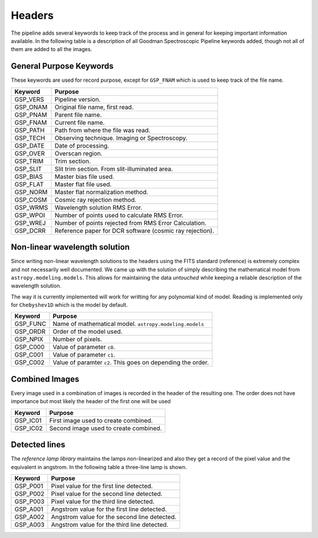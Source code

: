 .. _Headers:

Headers
*******

The pipeline adds several keywords to keep track of the process and in general
for keeping important information available. In the following table is a description
of all Goodman Spectroscopic Pipeline keywords added, though not all of them are
added to all the images.


General Purpose Keywords
^^^^^^^^^^^^^^^^^^^^^^^^

These keywords are used for record purpose, except for ``GSP_FNAM`` which is
used to keep track of the file name.

+----------+-------------------------------------------------------------+
| Keyword  | Purpose                                                     |
+==========+=============================================================+
| GSP_VERS | Pipeline version.                                           |
+----------+-------------------------------------------------------------+
| GSP_ONAM | Original file name, first read.                             |
+----------+-------------------------------------------------------------+
| GSP_PNAM | Parent file name.                                           |
+----------+-------------------------------------------------------------+
| GSP_FNAM | Current file name.                                          |
+----------+-------------------------------------------------------------+
| GSP_PATH | Path from where the file was read.                          |
+----------+-------------------------------------------------------------+
| GSP_TECH | Observing technique. Imaging or Spectroscopy.               |
+----------+-------------------------------------------------------------+
| GSP_DATE | Date of processing.                                         |
+----------+-------------------------------------------------------------+
| GSP_OVER | Overscan region.                                            |
+----------+-------------------------------------------------------------+
| GSP_TRIM | Trim section.                                               |
+----------+-------------------------------------------------------------+
| GSP_SLIT | Slit trim section. From slit-illuminated area.              |
+----------+-------------------------------------------------------------+
| GSP_BIAS | Master bias file used.                                      |
+----------+-------------------------------------------------------------+
| GSP_FLAT | Master flat file used.                                      |
+----------+-------------------------------------------------------------+
| GSP_NORM | Master flat normalization method.                           |
+----------+-------------------------------------------------------------+
| GSP_COSM | Cosmic ray rejection method.                                |
+----------+-------------------------------------------------------------+
| GSP_WRMS | Wavelength solution RMS Error.                              |
+----------+-------------------------------------------------------------+
| GSP_WPOI | Number of points used to calculate RMS Error.               |
+----------+-------------------------------------------------------------+
| GSP_WREJ | Number of points rejected from RMS Error Calculation.       |
+----------+-------------------------------------------------------------+
| GSP_DCRR | Reference paper for DCR software (cosmic ray rejection).    |
+----------+-------------------------------------------------------------+


Non-linear wavelength solution
^^^^^^^^^^^^^^^^^^^^^^^^^^^^^^

Since writing non-linear wavelength solutions to the headers using the FITS
standard (reference) is extremely complex and not necessarily well documented.
We came up with the solution of simply describing the mathematical model
from ``astropy.modeling.models``. This allows for maintaining the data
*untouched* while keeping a reliable description of the wavelength solution.

The way it is currently implemented will work for writting for any polynomial
kind of model. Reading is implemented only for ``Chebyshev1D`` which is the
model by default.


+----------+-------------------------------------------------------------+
| Keyword  | Purpose                                                     |
+==========+=============================================================+
| GSP_FUNC | Name of mathematical model. ``astropy.modeling.models``     |
+----------+-------------------------------------------------------------+
| GSP_ORDR | Order of the model used.                                    |
+----------+-------------------------------------------------------------+
| GSP_NPIX | Number of pixels.                                           |
+----------+-------------------------------------------------------------+
| GSP_C000 | Value of parameter ``c0``.                                  |
+----------+-------------------------------------------------------------+
| GSP_C001 | Value of parameter ``c1``.                                  |
+----------+-------------------------------------------------------------+
| GSP_C002 | Value of paramter ``c2``. This goes on depending the order. |
+----------+-------------------------------------------------------------+


Combined Images
^^^^^^^^^^^^^^^

Every image used in a combination of images is recorded in the header of the
resulting one. The order does not have importance but most likely the header
of the first one will be used

+----------+-------------------------------------------------------------+
| Keyword  | Purpose                                                     |
+==========+=============================================================+
| GSP_IC01 | First image used to create combined.                        |
+----------+-------------------------------------------------------------+
| GSP_IC02 | Second image used to create combined.                       |
+----------+-------------------------------------------------------------+


Detected lines
^^^^^^^^^^^^^^

The *reference lamp library* maintains the lamps non-linearized and also they
get a record of the pixel value and the equivalent in angstrom. In the following
table a three-line lamp is shown.


+----------+-------------------------------------------------------------+
| Keyword  | Purpose                                                     |
+==========+=============================================================+
| GSP_P001 | Pixel value for the first line detected.                    |
+----------+-------------------------------------------------------------+
| GSP_P002 | Pixel value for the second line detected.                   |
+----------+-------------------------------------------------------------+
| GSP_P003 | Pixel value for the third line detected.                    |
+----------+-------------------------------------------------------------+
| GSP_A001 | Angstrom value for the first line detected.                 |
+----------+-------------------------------------------------------------+
| GSP_A002 | Angstrom value for the second line detected.                |
+----------+-------------------------------------------------------------+
| GSP_A003 | Angstrom value for the third line detected.                 |
+----------+-------------------------------------------------------------+